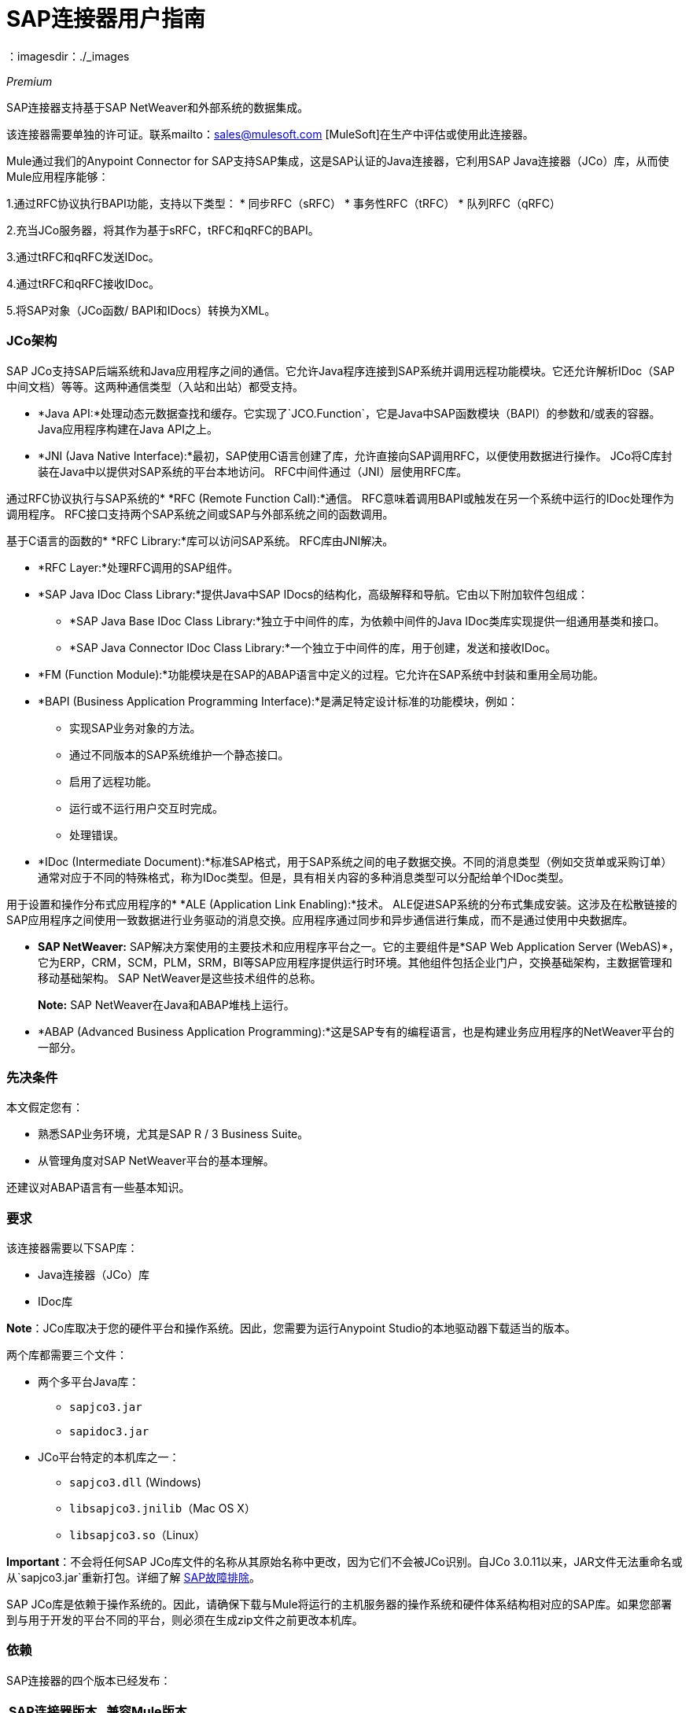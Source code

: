 =  SAP连接器用户指南
:keywords: anypoint studio, connector, endpoint, sap
：imagesdir：./_images

_Premium_

SAP连接器支持基于SAP NetWeaver和外部系统的数据集成。

该连接器需要单独的许可证。联系mailto：sales@mulesoft.com [MuleSoft]在生产中评估或使用此连接器。

Mule通过我们的Anypoint Connector for SAP支持SAP集成，这是SAP认证的Java连接器，它利用SAP Java连接器（JCo）库，从而使Mule应用程序能够：

1.通过RFC协议执行BAPI功能，支持以下类型：
    * 同步RFC（sRFC）
    * 事务性RFC（tRFC）
    * 队列RFC（qRFC）

2.充当JCo服务器，将其作为基于sRFC，tRFC和qRFC的BAPI。

3.通过tRFC和qRFC发送IDoc。

4.通过tRFC和qRFC接收IDoc。

5.将SAP对象（JCo函数/ BAPI和IDocs）转换为XML。

===  JCo架构

SAP JCo支持SAP后端系统和Java应用程序之间的通信。它允许Java程序连接到SAP系统并调用远程功能模块。它还允许解析IDoc（SAP中间文档）等等。这两种通信类型（入站和出站）都受支持。

*	 *Java API:*处理动态元数据查找和缓存。它实现了`JCO.Function`，它是Java中SAP函数模块（BAPI）的参数和/或表的容器。 Java应用程序构建在Java API之上。

*	 *JNI (Java Native Interface):*最初，SAP使用C语言创建了库，允许直接向SAP调用RFC，以便使用数据进行操作。 JCo将C库封装在Java中以提供对SAP系统的平台本地访问。 RFC中间件通过（JNI）层使用RFC库。

通过RFC协议执行与SAP系统的*    *RFC (Remote Function Call):*通信。 RFC意味着调用BAPI或触发在另一个系统中运行的IDoc处理作为调用程序。 RFC接口支持两个SAP系统之间或SAP与外部系统之间的函数调用。

基于C语言的函数的*	 *RFC Library:*库可以访问SAP系统。 RFC库由JNI解决。

*  *RFC Layer:*处理RFC调用的SAP组件。

*	 *SAP Java IDoc Class Library:*提供Java中SAP IDocs的结构化，高级解释和导航。它由以下附加软件包组成：
    -  *SAP Java Base IDoc Class Library:*独立于中间件的库，为依赖中间件的Java IDoc类库实现提供一组通用基类和接口。
    -  *SAP Java Connector IDoc Class Library:*一个独立于中间件的库，用于创建，发送和接收IDoc。

*	 *FM (Function Module):*功能模块是在SAP的ABAP语言中定义的过程。它允许在SAP系统中封装和重用全局功能。

*	 *BAPI (Business Application Programming Interface):*是满足特定设计标准的功能模块，例如：
    - 实现SAP业务对象的方法。
    - 通过不同版本的SAP系统维护一个静态接口。
    - 启用了远程功能。
    - 运行或不运行用户交互时完成。
    - 处理错误。

*	 *IDoc (Intermediate Document):*标准SAP格式，用于SAP系统之间的电子数据交换。不同的消息类型（例如交货单或采购订单）通常对应于不同的特殊格式，称为IDoc类型。但是，具有相关内容的多种消息类型可以分配给单个IDoc类型。

用于设置和操作分布式应用程序的*	 *ALE (Application Link Enabling):*技术。 ALE促进SAP系统的分布式集成安装。这涉及在松散链接的SAP应用程序之间使用一致数据进行业务驱动的消息交换。应用程序通过同步和异步通信进行集成，而不是通过使用中央数据库。

*  *SAP NetWeaver:* SAP解决方案使用的主要技术和应用程序平台之一。它的主要组件是*SAP Web Application Server (WebAS)*，它为ERP，CRM，SCM，PLM，SRM，BI等SAP应用程序提供运行时环境。其他组件包括企业门户，交换基础架构，主数据管理和移动基础架构。 SAP NetWeaver是这些技术组件的总称。
+
*Note:* SAP NetWeaver在Java和ABAP堆栈上运行。

*  *ABAP (Advanced Business Application Programming):*这是SAP专有的编程语言，也是构建业务应用程序的NetWeaver平台的一部分。

[[prerequisites]]
=== 先决条件

本文假定您有：

* 熟悉SAP业务环境，尤其是SAP R / 3 Business Suite。
* 从管理角度对SAP NetWeaver平台的基本理解。

还建议对ABAP语言有一些基本知识。

[[requirements]]
=== 要求

该连接器需要以下SAP库：

*  Java连接器（JCo）库
*  IDoc库

*Note*：JCo库取决于您的硬件平台和操作系统。因此，您需要为运行Anypoint Studio的本地驱动器下载适当的版本。

两个库都需要三个文件：

* 两个多平台Java库：

    - `sapjco3.jar`
    -  `sapidoc3.jar`

*  JCo平台特定的本机库之一：

    - `sapjco3.dll` (Windows)
    -  `libsapjco3.jnilib`（Mac OS X）
    -  `libsapjco3.so`（Linux）


*Important*：不会将任何SAP JCo库文件的名称从其原始名称中更改，因为它们不会被JCo识别。自JCo 3.0.11以来，JAR文件无法重命名或从`sapjco3.jar`重新打包。详细了解 link:/mule-user-guide/v/3.7/sap-connector-troubleshooting[SAP故障排除]。

SAP JCo库是依赖于操作系统的。因此，请确保下载与Mule将运行的主机服务器的操作系统和硬件体系结构相对应的SAP库。如果您部署到与用于开发的平台不同的平台，则必须在生成zip文件之前更改本机库。

[[dependencies]]
=== 依赖

SAP连接器的四个版本已经发布：

[%header%autowidth.spread]
|===
| SAP连接器版本|兼容Mule版本
| `1.x` | `3.0 / 3.1 / 3.2`
| `2.0.x` | `3.3 / 3.4`
| `2.1.x` | `3.3 / 3.4`
| `2.2.x` | `3.5 / 3.6 / 3.7`
|===

*Note*：通过设置事务范围，包含多个出站端点的有状态事务只能从Mule 3.3开始工作。详细了解 link:/mule-user-guide/v/3.7/sap-connector-advanced-features#transactions[SAP交易]。

每个SAP客户/合作伙伴都可以访问SAP服务市场（SMP）。在这里，您可以下载这些文件以及NetWeaver RFC Library和其他连接器。

[[compatibility-matrix]]
=== 兼容性矩阵

SAP连接器与任何基于SAP NetWeaver的系统兼容，并支持3.11及更高版本的SAP R / 3系统。

[%header%autowidth.spread]
|===
| SAP连接器版本 | JCo库版本 | IDoc库版本
| `1.x` 2 + | `3.0.7 and 3.0.9`
| `2.0.x and 2.1.x` 2 + | `3.0.7 and 3.0.9`
| `2.1.2` 2 + | `3.0.7 / 3.0.9 / 3.0.10`
| `2.2.2` 2 + | `3.0.7 / 3.0.9 / 3.0.10`
| `2.2.3` 2 + | `3.0.7 / 3.0.9 / 3.0.10`
| `2.2.5`  | `3.0.11 / 3.0.13`  | `Up to 3.0.11`
| `2.2.6`  | `3.0.11 / 3.0.13`  | `Up to 3.0.12`
| `2.2.7`  | `3.0.11 / 3.0.13`  | `Up to 3.0.12`
|===

*Note*：除了与IDoc 3.0.12不兼容的SAP 2.2.5之外，上面矩阵中显示的其余JCo和IDoc库已经使用连接器进行了测试。请注意，可能还有其他SAP兼容版本，这些版本未在上面列出。

[[install-and-config]]
== 安装此连接器

. 在Anypoint Studio中，点击Studio任务栏中的Exchange图标。
. 点击Anypoint Exchange中的登录。
. 搜索连接器，然后单击安装。
. 按照提示安装连接器。

Studio有更新时，会在右下角显示一条消息，您可以单击该消息来安装更新。

SAP连接器需要JCo库才能运行。本节介绍如何设置Mule，以便您可以在Mule应用程序中使用SAP连接器。

此过程假定您的主机上已安装Mule实例。如果没有，请按照 link:/mule-user-guide/v/3.5/downloading-and-starting-mule-esb[下载并启动骡子]的说明进行操作。

*Note*：在本文档中，我们使用`$MULE_HOME`来指代安装Mule的目录。

. 从 link:https://service.sap.com/connectors[SAP Service Marketplace（SMP）]下载SAP JCo和IDoc库。为此，您需要一个`SAP User ID`（也称为`S-User ID`）。
一旦拥有这些库，请转到SMP的SAP Java Connector部分。文件位于SMP的工具和服务部分。
+
*Note*：有关更多详细信息，请阅读SAP注释： link:https://service.sap.com/sap/support/notes/1077727[SAP JCo 3.0版本和支持策略]。

. 确保SAP JAR对您的Mule应用程序和/或Mule实例可用。 JCo依靠本地库，这需要额外的安装步骤。

*Note*：如果您打算将SAP用作入站端点（即Mule将被称为BAPI或将接收IDoc），则必须在OS级别的服务文件中执行其他配置。要求的详细说明可以在 link:/mule-user-guide/v/3.7/sap-connector-advanced-features#server-services-configuration[SAP JCo服务器服务配置]找到。


==== 将SAP连接器添加到类路径

在系统`classpath`中指定SAP连接器的位置使您能够在本地运行/调试项目，并在使用这些类的项目中创建自定义Java代码。

当您第一次尝试将任何SAP组件添加到您的Mule配置文件时，会自动添加与项目ESB运行时版本匹配的SAP依赖项。如果项目中配置的ESB运行时存在多个SAP传输依赖项，则会提示您选择要使用的项。

[.center.text-center]
image:sap-multiple-versions.png[width =“scaledwidth =”60％“，SAP连接器版本]

要手动将SAP连接器添加到类路径，请完成以下步骤：

. 右键单击Package Explorer面板中项目的顶部。
. 选择*Build Path > Add Libraries ...*
. 选择图书馆类型*Anypoint Connectors Dependencies*，然后点击*Next*。
. 在*Extensions Classpath*列表中，检查SAP扩展。

[.center.text-center]
image:sap-add-library.png[SAP-添加库]

[[config]]
=== 配置

要在您的Mule应用程序中使用SAP连接器，您必须首先配置全局SAP元素。详细了解 link:/mule-user-guide/v/3.7/global-elements[全球元素]。

[[config-global]]
==== 设置全局配置

SAP连接器对象包含允许您连接到SAP服务器的配置属性。当SAP连接器被定义为*Global Element*时，所有SAP端点都使用其连接参数;否则每个SAP端点都使用自己的连接参数连接到SAP服务器。

要创建SAP连接器，请完成以下步骤：

. 点击*Message Flow*画布下方的*Global Elements*标签。
. 点击*Create*，然后点击*Connector Configuration*左侧的箭头图标。
. 从可用连接器的下拉列表中选择*SAP*，然后点击*OK*。
. 在*Global Elements Properties*窗格中，输入用于定义SAP系统管理员应提供的SAP连接所需的参数。

*SAP Global Element Configuration*允许您定义连接属性以及轻松地将所需的SAP依赖项添加到您的项目中。

为了便于使用，SAP连接器仅将最常见的属性显示为连接器参数。要配置未在“属性”面板中列出的属性，请参阅<<Extended Properties>>部分。

[.center.text-center]
image:sap-global-element.png[SAP全球元素]

您必须定义的最小必需属性是：

[%header%autowidth.spread]
|===
| {字段{1}}说明
| *Name* | 项目中SAP端点使用的连接器的名称。
| *DataSense* | 通过选中复选框来启用（或禁用）DataSense功能。
| *AS Host* |  SAP系统的URL或IP地址。
| *User*  | 授权的SAP用户的用户名。
| *Password* | 授权SAP用户的密码凭证。
| *SAP System Number* | 用于连接SAP系统的系统编号。
| *SAP Client* | 用于连接SAP系统的SAP客户端ID（通常是一个数字）。
| *Login Language* | 用于SAP连接的语言。例如，`EN`为英文。
|===

有关这些属性的深入解释可以在<<Configurable Properties>>部分找到。

[TIP]
作为最佳实践，使用属性占位符语法以更简单且可重用的方式加载凭证。详细了解 link:/mule-user-guide/v/3.7/configuring-properties[配置属性]的属性占位符。

最后，点击*Test Connection*按钮验证与SAP实例的连接是"alive"。如果是，您应该收到_Connection Successful_消息。

[.center.text-center]
image:sap-test-connection.png[SAP测试连接]

[.center.text-center]
image:sap-test-connection-success.png[SAP测试连接成功]

[[config-libs]]
==== 添加SAP库

如<<Requirements>>部分所述，SAP连接器需要依赖于平台的SAP JCo Native库以及多平台JCo和IDoc库。

对每个所需的库执行以下步骤：

. 点击*Add File*按钮。
.  *Navigate*添加到文件的位置并选择它。
. 确保加载的库旁边出现*green tick*。

[.center.text-center]
image:sap-libs-ok.png[SAP必需的依赖关系]

SAP库将自动添加到项目的`classpath`。

*IMPORTANT:*如果要添加JCo库并使用SAP JCo 3.0.11之后的SAP JCo版本手动配置类路径，则`sapjco3.jar`和相应的本机库必须位于Datasense的不同目录中工作。

[[config-extended-props]]
==== 扩展属性

要为SAP全局连接器定义扩展属性，请完成以下步骤：

. 转到*Global Elements Properties*面板上的*Advanced*标签。
. 找到窗口底部的*Extended Properties*部分。
. 点击*Extended Properties*下拉菜单旁边的加号图标来定义其他配置属性。

[.center.text-center]
image:sap-global-element-advanced.png[“SAP扩展属性”，“scaledwidth =”65％“]

您可以通过定义表示*Map*（`java.util.Map`）实例的*Spring bean*全局元素来提供其他配置属性。这可用于配置SCN（安全连接）或高级池功能以及其他属性。

*Important*：为此，您必须在您的配置中设置由SAP定义的属性名称。检查 link:/mule-user-guide/v/3.7/sap-connector-advanced-features#jco-extended-properties[SAP JCo扩展属性]以获取完整的属性列表。

[[upgrading]]
=== 从旧版本升级

SAP连接器可以通过Mule Studio中的集成更新功能进行更新。

[[using-the-connector]]
== 使用连接器

[[syntax]]
=== 语法

*Connector syntax*

[source, xml, linenums]
----
<sap:connector name="SapConnector" jcoClient="${sap.jcoClient}" jcoUser="${sap.jcoUser}"
    jcoPasswd="${sap.jcoPasswd}" jcoLang="${sap.jcoLang}" jcoAsHost="${sap.jcoAsHost}"
    jcoSysnr="${sap.jcoSysnr}" jcoTrace="${sap.jcoTrace}"
    jcoPoolCapacity="${sap.jcoPoolCapacity}" jcoPeakLimit="${sap.jcoPeakLimit}"/>
----

*Endpoint syntax*

[source, xml, linenums]
----
<!-- inbound -->
<sap:inbound-endpoint name="idocServer" type="idoc" rfcType="trfc"
     jcoConnectionCount="5" jcoGwHost="${sap.jcoGwHost}" jcoProgramId="${sap.jcoProgramId}"
     jcoGwService="${sap.jcoGwService}" exchange-pattern="one-way"/>
----

[source, xml, linenums]
----
<!-- outbound -->
<sap:outbound-endpoint name="idocSender" type="idoc" connector-ref="SapConnector"
     exchange-pattern="request-response"/>
----

[[configurable-properties]]
=== 可配置属性

`<sap:connector/>`元素允许在同一应用程序中配置可在`<sap:inbound-endpoint/>`和`<sap:outbound-endpoint/>`之间共享的JCo连接参数。

[[connector-properties]]
==== 连接器属性

[%header,cols="25,20,50,^15"]
|===
|字段 |  XML属性 |描述 |默认值
| *Display Name*  | `name`  | Mule配置内部使用的连接器的参考名称。 |
| *User*  | `jcoUser`  |基于密码的身份验证的用户名。 |
| *Password*  | `jcoPasswd`  |用于基于密码的身份验证的密码。 |
| *SAP Client*  | `jcoClient`  | SAP客户端，与用户/密码凭证同等重要。这通常是一个数字。例如，100。 |
| *Login Language*  | `jcoLang`  |用于登录对话框的语言。如果未定义，则使用默认的用户语言。 | `en`
| *AS Host*  | `jcoAsHost`  | SAP应用程序服务器主机（可指定IP地址或服务器名称）。 |
| *SAP System Number*  | `jcoSysnr`  | SAP系统编号。 |
| *JCo Trace*  | `jcoTrace`  |启用/禁用RFC跟踪。 | `false`
| *JCo Trace to Mule Log*  | `jcoTraceToLog`  |如果`jcoTraceToLog`是`true`，则JCo跟踪将被重定向到Mule日志文件。如果设置了此属性，它将覆盖Java启动环境属性`-Djco.trace_path=<PATH>`。由于JCo库的限制，此属性必须在类加载器级别进行配置，因此，如果进行了配置，它将应用于类加载器级别的所有SAP连接。应该为此参数启用`jcoTrace`。 | `false`
| *Pool Capacity*  | `jcoPoolCapacity`  |目的地保持打开的最大空闲连接数。值为0时不会发生连接池。 | `5`
| *Peak Limit*  | `jcoPeakLimit`  |可同时为目标创建的活动连接的最大数目 | `10`
| *Extended Properties*  | `jcoClientExtendedProperties-ref`  |对包含其他JCo连接参数的`java.util.Map`的引用。有关其他信息和完整的参数列表，请参阅 link:/mule-user-guide/v/3.7/sap-jco-extended-properties[这里]。 |
| *Disable Function Template Cache*  | `disableFunctionTemplateCache`  |表示函数模板是否应该被缓存的布尔值。禁用缓存仅适用于特殊情况（例如在开发期间），因为禁用会影响性能。每个函数（BAPI）调用都需要两次到SAP服务器。 | `false`
|===

[[inbound-endpoint-properties]]
==== 入站端点属性

[%header,cols="25,20,50,15"]
|===
|字段 | XML属性 |描述 |默认值
| *Display Name*  | `name`  | Mule配置内部使用的端点的引用名称。 |
| *Exchange Pattern*  | `exchange-pattern`  |可用选项为请求 - 响应和单向。 |
| *Address*  | `address`  |提供端点属性的标准方式。 | 有关更多信息，请参阅 link:/mule-user-guide/v/3.7/sap-connector-advanced-features#endpoint-address[端点地址]。
| *Type*  | `type`  |此端点将处理的SAP对象的类型（即*function*或*idoc*）。从2.1.0开始*function-metadata*和*idoc-metadata*可用于检索给定BAPI或IDoc的XML结构。 | `function`
| *RFC Type*  | `rfcType`  |端点用于接收函数或IDoc的RFC类型。可用选项包括*srfc*（*sync* *no TID handler*），*trfc*和*qrfc*（均为*async*}，{ {8}}）。 | `srfc`
| *Queue Name*  | `queueName`  |如果RFC类型为`qrfc`，则这是队列的名称。 |
| *Function Name*  | `functionName`  |如果类型为`function`，那么这是执行的BAPI函数的名称。当选择元数据类型时，此属性保存应检索元数据的BAPI或IDoc的名称。 |
| *XML Version*  | `xmlVersion`  |当`type`是两种元数据类型之一时，则表示要生成的XML版本功能有两种可能的XML版本） | `2`
是否端点应将有效负载设置为SAP对象（函数或IDoc）的XML表示（字符串）或SapObject包装器本身。将此标志设置为“真”可以消除对*SAP Object to XML*变换器的需求。 | `false`
| *Gateway Host*  | `jcoGwHost`  |服务器应注册的网关主机。|
| *Gateway Service*  | `jcoGwService`  |网关服务，即执行注册的端口。|
| *Program ID*  | `jcoProgramId`  |与其执行注册的程序ID。|
| *Connection Count*  | `jcoConnectionCount`  |应在网关注册的连接数。 | `2`
| *Pool Capacity*  | `jcoPoolCapacity`  |目的地保持打开的最大空闲连接数。值为0时不会发生连接池。 | `5`
| *Peak Limit*  | `jcoPeakLimit`  |可同时为目标创建的活动连接的最大数目 | `10`
link:/mule-user-guide/v/3.7/sap-connector-advanced-features#tid-handler[TID处理程序]的| *TID Store* a |  `<sap:default-in-memory-tid-store />`，`<sap:mule-object-store-tid-store-ref/>`  | 配置。 |
| *Extended Server Properties*  | `jcoServerExtendedProperties-ref`  |对`java.util.Map`的引用，其中包含其他JCo连接参数。如有必要，请咨询 link:/mule-user-guide/v/3.7/sap-connector-advanced-features#jco-server-properties[完整的服务器参数列表]。 |
|===

[[outbound-endpoint-properties]]
==== 出站端点属性

[%header,cols="25,20,50,15"]
|===
|字段 | XML属性 |描述 |默认值
| *Display Name*  | `name`  | Mule配置内部使用的端点的引用名称。 |
| *Exchange Pattern*  | `exchange-pattern`  |可用选项为*request-response*和*one-way*。 |
| *Address*  | `address`  |提供端点属性的标准方式。 |有关更多信息，请查看 link:/mule-user-guide/v/3.7/sap-connector-advanced-features#endpoint-address[端点地址]。
| *Type*  | `type`  |此端点将处理的SAP对象的类型（即*function*或*idoc*）。从2.1.0开始*function-metadata*和*idoc-metadata*可用于检索给定BAPI或IDoc的XML结构。 | `function`
| *RFC Type*  | `rfcType`  |端点用于接收函数或IDoc的RFC类型。可用选项包括*srfc*（*sync* *no TID handler*），*trfc*和*qrfc*（均为*async*}，{ {8}}）。 | `srfc`
| *Queue Name*  | `queueName`  |如果RFC类型为`qrfc`，则这是队列的名称。 |
| *Function Name*  | `functionName`  |如果类型为`function`，则这是执行的BAPI函数的名称。选择元数据类型时，此属性保存应检索元数据的BAPI或IDoc的名称。 |
| *XML Version*  | `xmlVersion`  |当`type`是两种元数据类型之一时，则表示要生成的XML版本功能有两种可能的XML版本） | `2`
是否端点应将有效负载设置为SAP对象（函数或IDoc）的XML表示（字符串）或SapObject包装器本身。将此标志设置为“真”可以消除对*SAP Object to XML*变换器的需求。 | `false`
| *Evaluate Function Response*  | `evaluateFunctionResponse`  |当类型为`function`时，`true`标志（选中框）表示SAP传输应评估函数响应并在SAP中发生错误时抛出异常。当此标志被设置为`false`（框未选中）时，SAP传输不会在发生错误时引发异常，并且用户负责解析函数响应。 | `false`
| *Is BAPI Transaction*  | `bapiTransaction`  |选中时，在事务结束时调用*BAPI_TRANSACTION_COMMIT*或*BAPI_TRANSACTION_ROLLBACK*，具体取决于关于该交易的结果。 | `false`
| *Definition File*  | `definitionFile`  |要执行的函数或要发送的IDoc的模板定义文件的路径。{{5} }
| *IDoc Version*  | `idocVersion`  |当类型为`idoc`时，在发送IDoc时使用此版本。 IDoc版本的值与`com.sap.conn.idoc.IDocFactory`中的*IDOC_VERSION_xxxx*常量相对应。|
| *Extended Client Properties*  | `jcoClientExtendedProperties-ref`  |对`java.util.Map`的引用，其中包含其他JCo连接参数。如有必要，请咨询 link:/mule-user-guide/v/3.7/sap-connector-advanced-features#jco-client-properties[完整的客户端参数列表]。 |
|===

[[idoc-versions]]
====  IDoc版本

[%header%autowidth.spread]
|===
|值 |说明
| `0`  | `IDOC_VERSION_DEFAULT`
| `2`  | `IDOC_VERSION_2`
| `3`  | `IDOC_VERSION_3`
| `8`  | `IDOC_VERSION_QUEUED`
|===

[[sap-transformers]]
===  SAP变形金刚

SAP端点接收和传输SAP对象，这些对象必须在您的Mule流中转换为XML或从XML转换而来。 MuleSoft捆绑了专为处理这种转换而设计的三款SAP转换器：

*  SAP Object to XML
*  XML到SAP函数（BAPI）
*  XML到SAP IDoc

这些可在Studio Palette的*Transformers*组中找到。在调色板上方的过滤器输入文本框中键入"sap"应显示SAP连接器和SAP变形金刚：

[.center.text-center]
image:sap-transformers.png[SAP变形金刚]

单击并拖动SAP入站端点之后的*SAP Object to XML*变换器（如果端点是函数并且期望响应，则为SAP出站端点）。

*Note*：通过在SAP端点上启用DataSense的选项提供了一个新属性`outputXml`。默认值`false`确保端点生成的输出是XML而不是Java对象。但是，如果将此值设置为`true`以输出Java对象，请避免后续使用*SAP Object to XML*转换器。

在您的Mule应用程序流程中，单击并拖动您的SAP出站端点上的*XML to SAP Function (BAPI)*或*XML to SAP IDoc*变换器。

*Note*：从SAP连接器2.2.2版（使用Mule ESB 3.5.0发布）开始，不再需要使用显式变换器。出站端点的输入既可以是由*XML to SAP Function (BAPI)*或*XML to SAP IDoc*创建的SAP对象，也可以是表示XML文档的任何类型（String，byte []或InputStream）。为避免使用*SAP Object to XML*，现在可以在端点级别使用设置为`true`的`outputXML`属性（适用于入站和出站SAP端点）。


[[xml-definitions]]
===  XML定义

所有SAP对象（BAPI和IDoc）都可以表示为XML文档以便于使用。 IDoc本质上已经是XML文档，可以使用SAP事务**WE60**获取模式。

SAP连接器将<<SAP Transformers>>将在端点和SAP之间交换的XML文档转换为相应的SAP对象，以供端点处理。

*Note*：有了DataSense支持，生成XML定义的推荐方法是使用 link:/mule-user-guide/v/3.7/dataweave[DataWeave]。但是，如果您正在使用Mule 3.3应用程序，请参阅 link:/anypoint-studio/v/5/datamapper-user-guide-and-reference[的DataMapper]。

对于BAPI，SAP Connector提供了两种不同的专有格式：版本1和版本2，后者是DataWeave和DataMapper的最佳选择。

*Note*：可以从SAP Connector 2.1.0开始提供XML版本2。

[[jco-function]]
====  JCo函数

一个JCo函数（BAPI）可以用下面的XML文档结构来表示：

*  *Import*：包含执行BAPI / Function时的输入值（参数）。
*  *Export*：包含执行BAPI /函数后的输出值。
*  *Changing*：包含执行BAPI /函数时可以发送和/或接收的更改值。
*  *Tables*：包含其值可用于输入和输出的表格。
*  *Exceptions*：检索BAPI元数据时，包含BAPI可能抛出的所有异常。将响应发回给入站端点的SAP时，如果应返回ABAP异常，则应将其发送到此端口的*exception*元素子节点中。

====  BAPI XML结构

[source, xml, linenums]
----
<?xml version="1.0" encoding="UTF-8"?>
<jco name="BAPI_NAME" version="1.0">
    <import>
        <!-- Fields / Structures / Tables -->
    </import>
    <export>
        <!-- Fields / Structures / Tables -->
    </export>
    <changing>
        <!-- Fields / Structures / Tables -->
    </changing>
    <tables>
        <!-- Tables -->
    </tables>
    <exceptions>
        <exception/>
    </exceptions>
</jco>
----

每个主要记录（导入，导出和更改）支持字段，结构和/或表格：

*  *Structure*：包含字段，表格和/或内部结构
*  *Table*：包含行列表
*  *Table Row*：包含字段，结构和/或内部表格
*  *Field*：包含实际值的元素

字段是保存值的唯一属性，从版本1.4.1和版本2.1.0开始，允许使用一个特殊的属性名称trim，它保存一个布尔值，指示是否应该修剪字段的值（删除前导和尾随空格字符）或不。默认行为是修剪值（`trim="true"`）。

[source, xml, linenums]
----
<jco name="BAPI_NAME" version="1.0">
    <import>
        <field name="ATTR-1">   VAL-1 </value> <!-- Trims ==> "VAL-1" -->
        <field name="ATTR-2" trim="false">  VAL-2  </value> <!-- No trim ==> "  VAL-2  " -->
        <field name="ATTR-3" trim="true"> VAL-3</value> <!-- Trims  ==> "VAL-3" -->
    </import>
    ...
</jco>
----

*Note*：trim属性在所有XML版本中都有效。上面的例子使用XML版本1。

所有XML版本中的异常都以相同的方式表示。元数据检索方法的结果显示了一个功能模块（BAPI）可以抛出的异常列表。

[source, xml, linenums]
----
<jco>
    ...
    <exceptions>
        <exception key="EXCEPTION_1" messageClass="" messageNumber="" messageType="">Message 1</exception>
        <exception key="EXCEPTION_2" messageClass="" messageNumber="" messageType="">Message 2</exception>
        <exception key="EXCEPTION_3" messageClass="" messageNumber="" messageType="">Message 3</exception>
        <exception key="EXCEPTION_4" messageClass="" messageNumber="" messageType="">Message 4</exception>
    </exceptions>
</jco>
----

当入站端点需要将ABAP异常返回给SAP时，还会使用异常元素。在这种情况下，只有一个例外应该存在。如果返回多个异常，则会抛出第一个异常，其余的将被忽略。

有两个用于ABAP异常的构造函数，并且XML根据要调用的对象而不同：

*  `new AbapException(String key, String message)`
+
[source, xml, linenums]
----
<jco>
    ...
    <exceptions>
        <exception key="EXCEPTION_1">Message 1</exception>
    </exceptions>
</jco>
----

*  `new AbapException(String key, String messageClass, char messageType, String messageNumber, String[] messageParameters)`
+
[source, xml, linenums]
----
<jco>
    ...
    <exceptions>
        <exception key="EXCEPTION_2" messageClass="THE_MESSAGE_CLASS" messageNumber="1000" messageType="E">
            <param>Param 1</param>
            <param>Param 2</param>
            <!-- Max 4 params -->
        </exception>
    </exceptions>
</jco>
----

=== 检索功能模块的XML模板

您可以使用类型为`function-metadata`的SAP出站端点来检索给定功能模块（BAPI）的XML模板：
[source, xml, linenums]
----
<mule ...>
   <flow name="retrieveMetadata">
        <!-- inbound endpoint -->
        <sap:outbound-endpoint type="function-metadata" functionName="#[payload.bapiName]" xmlVersion="1"/>
        <sap:object-to-xml/>
   </flow>
</mule>
----
用`functionName`保存一个Mule Expression（MEL），它将返回功能模块的名称。


[[xml-version-1]]
====  XML版本1

这是版本2.1.0之前的BAPI XML表示SAP连接器的默认版本。

每个元素（字段，结构，表）由一个XML标记表示，该标记包含一个名称和一个值。

====  BAPI请求（v1）

[source, xml, linenums]
----
<?xml version="1.0" encoding="UTF-8"?>
<jco name="BAPI_PO_CREATE1" version="1.0">
  <import>
    <structure name="POHEADER">
      <field name="COMP_CODE">2100</field>
      <field name="DOC_TYPE">NB</field>
      <field name="VENDOR">0000002101</field>
      <field name="PURCH_ORG">2100</field>
      <field name="PUR_GROUP">002</field>
    </structure>
    <structure name="POHEADERX">
      <field name="DOC_TYPE">X</field>
      <field name="VENDOR">X</field>
      <field name="PURCH_ORG">X</field>
      <field name="PUR_GROUP">X</field>
      <field name="COMP_CODE">X</field>
    </structure>
  </import>
  <tables>
    <table name="POITEM">
      <row id="0">
        <field name="NET_PRICE">20</field>
        <field name="PLANT">2100</field>
        <field name="MATERIAL">SBSTO01</field>
        <field name="PO_ITEM">00010</field>
        <field name="QUANTITY">10.000</field>
      </row>
    </table>
    <table name="POITEMX">
      <row id="0">
        <field name="PO_ITEMX">X</field>
        <field name="MATERIAL">X</field>
        <field name="QUANTITY">X</field>
        <field name="PLANT">X</field>
        <field name="PO_ITEM">00010</field>
        <field name="NET_PRICE">X</field>
      </row>
    </table>
    <table name="POSCHEDULE">
      <row id="0">
        <field name="QUANTITY">10.000</field>
        <field name="DELIVERY_DATE">27.06.2011</field>
        <field name="SCHED_LINE">0001</field>
        <field name="PO_ITEM">00010</field>
      </row>
    </table>
    <table name="POSCHEDULEX">
      <row id="0">
        <field name="PO_ITEM">00010</field>
        <field name="QUANTITY">X</field>
        <field name="DELIVERY_DATE">X</field>
        <field name="SCHED_LINEX">X</field>
        <field name="PO_ITEMX">X</field>
        <field name="SCHED_LINE">0001</field>
      </row>
    </table>
  </tables>
</jco>
----

====  BAPI响应（v1）

[source, xml, linenums]
----
<?xml version="1.0" encoding="UTF-8" standalone="no"?>
<jco name="Z_MULE_EXAMPLE">
  <import>
    ...
  </import>
  <export>
    <structure name="RETURN">
      <field name="ID"></field>
      <field name="NUMBER"></field>
      <field name="MESSAGE"></field>
      <field name="LOG_NO"></field>
      <field name="LOG_MSG_NO"></field>
      <field name="MESSAGE_V1"></field>
      <field name="MESSAGE_V2"></field>
      <field name="MESSAGE_V3"></field>
      <field name="MESSAGE_V4"></field>
      <field name="PARAMETER"></field>
      <field name="ROW"></field>
      <field name="FIELD"></field>
      <field name="SYSTEM"></field>
    </structure>
  </export>
</jco>
----

*Return Types*

[cols="^10,20",width=80%]
|===
|  *A* | 中止
|  *S* | 成功
|  *E* | 错误
|  *W* | 警告
|  *I* | 信息
|===

[WARNING]
====
如果`evaluateFunctionResponse`设置为`true`，那么当SAP返回类型为`A`，`E`或存在异常时，SAP出站端点将引发异常。
====

[[xml-version-2]]
====  XML版本2

添加了此XML版本，为 link:/anypoint-studio/v/5/datamapper-user-guide-and-reference[Anypoint DataMapper]工具提供了更好的选择。它具有与XML版本1相同的通用结构，但XML元素的名称是字段，结构或表的实际名称，并且类型是作为属性提供的。

[NOTE]
这是自SAP连接器版本2.1.0以来的默认版本。

====  BAPI请求（v2）

[source, xml, linenums]
----
<?xml version="1.0" encoding="UTF-8"?>
<BAPI_PO_CREATE1 version="1.0">
  <import>
    <POHEADER type="structure">
      <COMP_CODE type="field">2100</COMP_CODE>
      <DOC_TYPE type="field">NB</DOC_TYPE>
      <VENDOR type="field">0000002101</VENDOR>
      <PURCH_ORG type="field">2100</PURCH_ORG>
      <PUR_GROUP type="field">002</PUR_GROUP>
    </POHEADER>
    <POHEADERX type="structure">
      <DOC_TYPE type="field">X</DOC_TYPE>
      <VENDOR type="field">X</VENDOR>
      <PURCH_ORG type="field">X</PURCH>
      <PUR_GROUP type="field">X</PUR_GROUP>
      <COMP_CODE type="field">X</COMP_CODE>
    </POHEADERX>
  </import>
  <tables>
    <POITEM type="table">
      <row id="0">
        <NET_PRICE type="field">20</NET_PRICE>
        <PLANT type="field">2100</PLANT>
        <MATERIAL type="field">SBSTO01</MATERIAL>
        <PO_ITEM type="field">00010</PO_ITEM>
        <QUANTITY type="field">10.000</QUANTITY>
      </row>
    </POITEM>
    <POITEMX type="table">
      <row id="0">
        <PO_ITEMX type="field">X</PO_ITEMX>
        <MATERIAL type="field">X</MATERIAL>
        <QUANTITY type="field">X</QUANTITY>
        <PLANT type="field">X</PLANT>
        <PO_ITEM type="field">00010</PO_ITEM>
        <NET_PRICE type="field">X</NET_PRICE>
      </row>
    </POITEMX>
    <POSCHEDULE type="table">
      <row id="0">
        <QUANTITY type="field">10.000</QUANTITY>
        <DELIVERY_DATE type="field">27.06.2011</DELIVERY_DATE>
        <SCHED_LINE type="field">0001</SCHED_LINE>
        <PO_ITEM type="field">00010</PO_ITEM>
      </row>
    </POSCHEDULE>
    <POSCHEDULEX type="table">
      <row id="0">
        <PO_ITEM type="field">00010</PO_ITEM>
        <QUANTITY type="field">X</QUANTITY>
        <DELIVERY_DATE type="field">X</DELIVERY_DATE>
        <SCHED_LINEX type="field">X</SCHED_LINEX>
        <PO_ITEMX type="field">X</PO_ITEMX>
        <SCHED_LINE type="field">0001</SCHED_LINE>
      </row>
    </POSCHEDULEX>
  </tables>
</Z_BAPI_MULE_EXAMPLE>
----

====  BAPI响应（v2）

[source, xml, linenums]
----
<?xml version="1.0" encoding="UTF-8" standalone="no"?>
<Z_BAPI_MULE_EXAMPLE version="1.0">
  <import>
    ...
  </import>
  <export>
    <RETURN type="structure">
      <ID type="field"></ID>
      <NUMBER type="field"></NUMBER>
      <MESSAGE type="field"></MESSAGE>
      <LOG_NO type="field"></LOG_NO>
      <LOG_MSG_NO type="field"></LOG_MSG_NO>
      <MESSAGE_V1 type="field"></MESSAGE_V1>
      <MESSAGE_V2 type="field"></MESSAGE_V2>
      <MESSAGE_V3 type="field"></MESSAGE_V3>
      <MESSAGE_V4 type="field"></MESSAGE_V4>
      <PARAMETER type="field"></PARAMETER>
      <ROW type="field"></ROW>
      <FIELD type="field"></FIELD>
      <SYSTEM type="field"></SYSTEM>
    </RETURN>
  </export>
</Z_BAPI_MULE_EXAMPLE>
----

[[idoc-document]]
====  IDoc文档/文档列表

IDoc是由SAP定义的XML文档。您可以使用SAP用户界面从SAP服务器下载他们的定义。

[source, xml, linenums]
----
<?xml version="1.0"?>
<ORDERS05>
    <IDOC BEGIN="1">
        <EDI_DC40 SEGMENT="1">
            <TABNAM>EDI_DC40</TABNAM>
            <MANDT>100</MANDT>
            <DOCNUM>0000000000237015</DOCNUM>
            <DOCREL>700</DOCREL>
            <STATUS>30</STATUS>
            <DIRECT>1</DIRECT>
            <OUTMOD>2</OUTMOD>
            <IDOCTYP>ORDERS05</IDOCTYP>
            <MESTYP>ORDERS</MESTYP>
            <STDMES>ORDERS</STDMES>
            <SNDPOR>SAPB60</SNDPOR>
            <SNDPRT>LS</SNDPRT>
            <SNDPRN>B60CLNT100</SNDPRN>
            <RCVPOR>MULE_REV</RCVPOR>
            <RCVPRT>LS</RCVPRT>
            <RCVPRN>MULESYS</RCVPRN>
            <CREDAT>20110714</CREDAT>
            <CRETIM>001936</CRETIM>
            <SERIAL>20101221112747</SERIAL>
        </EDI_DC40>
        <E1EDK01 SEGMENT="1">
            <ACTION>004</ACTION>
            <CURCY>USD</CURCY>
            <WKURS>1.06383</WKURS>
            <ZTERM>0001</ZTERM>
            <BELNR>0000000531</BELNR>
            <VSART>01</VSART>
            <VSART_BEZ>standard</VSART_BEZ>
            <RECIPNT_NO>C02199</RECIPNT_NO>
            <KZAZU>X</KZAZU>
            <WKURS_M>0.94000</WKURS_M>
        </E1EDK01>

        ...

        <E1EDS01 SEGMENT="1">
            <SUMID>002</SUMID>
            <SUMME>1470.485</SUMME>
            <SUNIT>USD</SUNIT>
        </E1EDS01>
    </IDOC>
</ORDERS05>
----

[[use-cases-and-demos]]
=== 用例和演示

一般来说，在Mule应用程序中使用SAP Connector有两种主要方案：

*  *Inbound scenario:*连接器从SAP系统接收IDoc或BAPI数据到您的Mule应用程序。要在此模式下使用连接器，您必须将SAP Endpoint元素放入流中，并通过设置`IDoc`类型（以SAP IDoc格式接收数据）或`Function / BAPI`来接收数据来自BAPI）。

*  *Outbound scenario:*连接器通过执行BAPI或通过RFC发送IDoc将数据推入SAP实例。要在此模式下使用连接器，只需在入站端点之后的任何位置将SAP Endpoint放入流中即可。

以下列出了集成SAP系统的四个基本示例。

[NOTE]
请注意，SAP实例中的某些设置可能会有所不同，具体取决于它如何定制。这些演示场景中使用的值基于SAP ERP IDES（国际演示和教育系统），该系统是预配置系统，涵盖最常见的SAP部署模块和场景。

== 入站使用和演示
[[inbound-scenario-idoc]]

===  1。入站方案（IDoc）

使用充当IDoc服务器的SAP入站端点。 JCo服务器需要注册SAP实例。出于这个原因，它需要客户端和服务器配置属性。本示例以SAP IDoc格式接收数据。

[.center.text-center]
image:sap-inbound-idoc-flow.png[SAP入站IDoc流程]

[tabs]
------
[tab,title="Studio Visual Editor"]
....
. Drag and drop the SAP Connector from the connector palette to the beginning of your flow.
. Double-click the SAP icon to open the *Endpoint Properties* pane and configure the following properties:
+
[%header%autowidth.spread]
|===
|Field | XML Attribute |Value
|*Display Name* |`doc:name` |`SAP`
|*Exchange Pattern* |`exchange-pattern` |`request-response`
|*Connector Configuration* |`connector-ref` |`SapConnector`
|*Type* |`type` |`IDoc`
|*Object Name* |`functionName` |`e.g. MATMAS05`
|*RFC Type* |`rfcType` |`Transactional RFC (tRFC)`
|*XML Version* |`xmlVersion`| `Version 2`
|*Output XML* |`outputXml` |`enabled (checked)`
|*Gateway Host* |`jcoGwHost` |`${sap.jcoGwHost}`
|*Gateway Service* |`jcoGwService` |`${sap.jcoGwService}`
|*Program ID* |`jcoProgramId` |`${sap.jcoProgramId}`
|*Connection Count* |`jcoConnectionCount` |`${sap.jcoConnectionCount}`
|===
+
image:sap-inbound-idoc-settings.png[SAP Inbound IDoc Settings]

. Add a Logger component at the end of the flow to display the result data.
....
[tab,title="XML Editor"]
....
==== Endpoint XML Definition
[source,xml,linenums]
----
<sap:inbound-endpoint connector-ref="SapConnector"
        exchange-pattern="request-response"
        type="idoc"
        functionName="MATMAS05"
        rfcType="trfc"
        xmlVersion="2"
        outputXml="true"
        jcoGwHost="${sap.jcoGwHost}"
        jcoGwService="${sap.jcoGwService}"
        jcoProgramId="${sap.jcoProgramId}"
        jcoConnectionCount="${sap.jcoConnectionCount}"
        doc:name="SAP"/>
----


....
------

*Note*：此演示流程的完整XML代码可以在<<Example Code, Example Code>>中与其他示例流程一起找到。

==== 运行时间
. 部署Mule应用程序。
. 登录到SAPGUI桌面应用程序。
. 发布SAP实例的IDoc示例。 SAP交易代码`BD10`可用于此目的。
+
image:sap-inbound-idoc-sapgui.png[SAP入站IDoc运行时SAPGUI]

.  IDoc数据显示在Studio的控制台中。
+
image:sap-inbound-idoc-console.png[SAP Inbound IDoc运行时控制台]

---

[[inbound-scenario-bapi]]
===  2。入站方案（BAPI）

使用充当BAPI服务器的SAP入站端点。 JCo服务器需要注册SAP实例。出于这个原因，它需要客户端和服务器配置属性。

[.center.text-center]
image:sap-inbound-bapi-flow.png[SAP入站BAPI流程]

[tabs]
------
[tab,title="Studio Visual Editor"]
....

. Drag and drop a HTTP Endpoint from the connector palette to the beginning of your flow.
. Place the SAP Connector element next to it.
. Double-click the SAP icon to open the *Endpoint Properties* pane and configure the following properties:
+
[%header%autowidth.spread]
|===
|Field | XML Attribute |Value
|*Display Name* |`doc:name` |`SAP`
|*Exchange Pattern* |`exchange-pattern` |`request-response`
|*Connector Configuration* |`connector-ref` |`SapConnector`
|*Type* |`type` |`Function / BAPI`
|*Object Name* |`functionName` |`e.g. BAPI_USER_GETLIST`
|*RFC Type* |`rfcType` |`Transactional RFC (tRFC)`
|*XML Version* |`xmlVersion`| `Version 2`
|*Output XML* |`outputXml` |`enabled (checked)`
|*Gateway Host* |`jcoGwHost` |`${sap.jcoGwHost}`
|*Gateway Service* |`jcoGwService` |`${sap.jcoGwService}`
|*Program ID* |`jcoProgramId` |`${sap.jcoProgramId}`
|*Connection Count* |`jcoConnectionCount` |`${sap.jcoConnectionCount}`
|===
+
image:sap-inbound-bapi-settings.png[SAP Inbound BAPI Settings]

. Add a Logger component at the end of the flow to display the BAPI response in the web browser.
....
[tab,title="XML Editor"]
....
==== Endpoint XML Definition

[source,xml,linenums]
----
<sap:inbound-endpoint connector-ref="SapConnector"
        exchange-pattern="request-response"
        type="function"
        functionName="STFC_CONNECTION"
        rfcType="trfc"
        xmlVersion="2"
        outputXml="true"
        jcoConnectionCount="${sap.jcoConnectionCount}"
        jcoGwHost="${sap.jcoGwHost}"
        jcoGwService="${sap.jcoGwService}"
        jcoProgramId="${sap.jcoProgramId}"
        doc:name="SAP" />
----

....
------

[NOTE]
此演示流程的完整XML代码可以在<<Example Code, Example Code>>中找到，以及其他示例流程。

==== 运行时间
. 部署Mule应用程序。
. 登录到您的SAPGUI桌面应用程序。
. 执行触发BAPI的自定义ABAP程序。在本例中，我们使用事务代码`SA38`来调用程序`Z_MULE_TEST_TRFC`。这触发了标准函数`STFC_CONNECTION`。
+
image:sap-inbound-bapi-sapgui.png[SAP入站BAPI运行时SAPGUI]

.  BAPI数据显示在Studio的控制台中。
+
image:sap-inbound-bapi-console.png[SAP入站BAPI运行时控制台]
+
这是BAPI XML的结构：
+
[source,xml,linenums]
----
<?xml version="1.0" encoding="UTF-8"?>
<STFC_CONNECTION>
    <import>
        <REQUTEXT>TESTING TRFC</REQUTEXT>
    </import>
    <export>
        <ECHOTEXT type="field"></ECHOTEXT>
        <RESPTEXT type="field"></RESPTEXT>
    </export>
</STFC_CONNECTION>
----

== 出站用例和演示
[[outbound-scenario-idoc]]
===  3。出站方案（IDoc）

使用SAP出站端点将数据发送到SAP系统，由SAP以SAP IDoc格式接收数据并通过SAP应用程序处理。

[.center.text-center]
image:sap-outbound-idoc-flow.png[SAP出站IDoc流]

[tabs]
------
[tab,title="Studio Visual Editor"]
....
. Drag and drop a HTTP Endpoint from the connector palette to the beginning of your flow.
. Next to it, place the SAP Connector element.
. Double-click the SAP icon to open the *Endpoint Properties* pane and configure the following properties:
+
[%header%autowidth.spread]
|===
|Field | XML Attribute |Value
|*Display Name* |`doc:name` |`SAP`
|*Exchange Pattern* |`exchange-pattern` |`request-response`
|*Connector Configuration* |`connector-ref` |`SapConnector`
|*Type* |`type` |`IDoc`
|*Object Name* |`functionName` |e.g. `DEBMAS01`
|*RFC Type* |`rfcType` |`Synchronous RFC (sRFC)`
|*XML Version* |`xmlVersion`| `Version 2`
|*Output XML* |`outputXml` |`enabled (checked)`
|===
+
image:sap-outbound-idoc-settings.png[SAP Outbound IDoc Settings]

. Place a DataWeave component between the HTTP and SAP endpoints to build the IDoc. Since the IDoc is a nested structure, DataWeave may not display all fields, as in this example:
+
[source, code, linenums]
----
%dw 1.0
%output application/xml
---
{
    DEBMAS01: {
        IDOC: {
        }
    }
}
----
+

.. To add the missing fields, click on the scaffold icon (second on the toolbar). You will be prompted to select the fields you want.
+
image:sap-outbound-idoc-dw1.png[SAP Outbound IDoc DataWeave Empty]
+
[NOTE]
.. For IDocs, always check the items `@BEGIN` and `@SEGMENT` in order to properly build the final XML.
+
image:sap-outbound-idoc-dw2.png["scaledwidth="60%",SAP Outbound IDoc DataWeave Scaffolding]
+
.. Then, set the values of the required fields.
+
image:sap-outbound-idoc-dw3.png[SAP Outbound IDoc DataWeave Complete]
+
.. The resulting XML should look like the following:
+
[source,xml,linenums]
<?xml version="1.0" encoding="UTF-8"?>
<DEBMAS01>
  <IDOC BEGIN="1">
    <EDI_DC40 SEGMENT="1">
      <TABNAM>EDI_DC40</TABNAM>
      <DIRECT>2</DIRECT>
      <IDOCTYP>DEBMAS01</IDOCTYP>
      <MESTYP>DEBMAS</MESTYP>
      <SNDPOR>MULESOFT</SNDPOR>
      <SNDPRT>LS</SNDPRT>
      <SNDPRN>MULESOFT</SNDPRN>
      <RCVPOR>MULESOFT</RCVPOR>
      <RCVPRT>LS</RCVPRT>
      <RCVPRN>MULESOFT</RCVPRN>
    </EDI_DC40>
    <E1KNA1M SEGMENT="1">
      <MSGFN>005</MSGFN>
      <KUNNR>0000099500</KUNNR>
      <KTOKD>ZAG2</KTOKD>
      <LAND1>SK</LAND1>
      <NAME1>MuleSoft 99003 2nd</NAME1>
      <SPRAS>E</SPRAS>
      <SPRAS_ISO>EN</SPRAS_ISO>
    </E1KNA1M>
  </IDOC>
</DEBMAS01>

. Add a Logger component to display the outcome of the processed IDoc.
....
[tab,title="XML Editor"]
....
==== Endpoint XML Definition
[source,xml,linenums]
----
<sap:outbound-endpoint connector-ref="SapConnector"
        exchange-pattern="request-response"
        type="idoc"
        functionName="DEBMAS01"
        rfcType="srfc"
        xmlVersion="2"
        outputXml="true"
        doc:name="SAP"/>
----

....
------

[NOTE]
此演示流程的完整XML代码可以在<<Example Code, Example Code>>中找到，以及其他示例流程。

==== 运行时间

. 部署Mule应用程序。
. 点击HTTP端点中指定的URL（例如http：// localhost：8081）以触发将IDoc从Mule应用程序发送到要处理的SAP实例。
+
image:sap-outbound-idoc-console.png[SAP出站IDoc控制台]

---

[[outbound-scenario-bapi]]
===  4。出站方案（BAPI）

使用SAP出站端点将数据从Mule应用程序发送到SAP，数据将由BAPI函数处理。

[.center.text-center]
image:sap-outbound-bapi-flow.png[SAP出站BAPI流]

[tabs]
------
[tab,title="Studio Visual Editor"]
....
. Drag and drop a HTTP Endpoint from the connector palette to the beginning of your flow.
. Next to it, place the SAP Connector element.
. Double-click the SAP icon to open the *Endpoint Properties* pane and configure the following properties:
+
[%header%autowidth.spread]
|===
|Field | XML Attribute |Value
|*Display Name* |`doc:name` |`SAP`
|*Exchange Pattern* |`exchange-pattern` |`request-response`
|*Connector Configuration* |`connector-ref` |`SapConnector`
|*Type* |*type* |`Function / BAPI`
|*Object Name* |`functionName` |`e.g. BAPI_USER_GETLIST`
|*RFC Type* |`rfcType` |`Synchronous RFC (sRFC)`
|*XML Version* |`xmlVersion`| `Version 2`
|*Output XML* |`outputXml` |`enabled (checked)`
|===
+
image:sap-outbound-bapi-settings.png[SAP Outbound BAPI Settings]

. Place a DataWeave component between the HTTP and SAP endpoints. Since the IDoc is a nested structure, DataWeave may not display all fields, as in this example:
+
[source, text]
----
%dw 1.0
%output application/xml
---
{
    "BAPI_USER_GETLIST": {
        import: {
        },
        export: {
        },
        tables: {
        }
    }
}
----
+

.. To add the missing fields, click on the scaffold icon (second on the toolbar). You will be prompted to select the fields you want.
+
[.center.text-center]
image:sap-outbound-bapi-dw1.png[SAP Outbound BAPI DataWeave Empty]
+
[.center.text-center]
image:sap-outbound-bapi-dw2.png["scaledwidth="60%",SAP Outbound BAPI DataWeave Scaffolding]
+
.. Then, set the values of the required fields.
+
image:sap-outbound-bapi-dw3.png[SAP Outbound BAPI DataWeave Complete]
+
.. The resulting XML should look like the following:
+
[source,xml,linenums]
<?xml version="1.0" encoding="UTF-8"?>
<BAPI_USER_GETLIST>
    <import>
        <MAX_ROWS>5</MAX_ROWS>
        <WITH_USERNAME/>
    </import>
</BAPI_USER_GETLIST>

. Add a Logger component at the end of the flow to display the results obtained by the BAPI in a web browser.
....
[tab,title="XML Editor"]
....
==== Endpoint XML Definition
[source,xml,linenums]
----
<sap:outbound-endpoint connector-ref="SapConnector"
        exchange-pattern="request-response"
        type="function"
        functionName="BAPI_USER_GETLIST"
        rfcType="srfc"
        xmlVersion="2"
        outputXml="true"
        doc:name="SAP"/>
----

....
------

*Note*：此演示流程的完整XML代码可以在<<Example Code, Example Code>>中与其他示例流程一起找到。

==== 运行时间

. 部署Mule应用程序。
. 点击HTTP端点中指定的URL（例如http：// localhost：8081）以触发BAPI。您应该得到一个包含五个现有用户列表的XML。
+
image:sap-outbound-bapi-console.png[SAP出站BAPI控制台]

[[best-practices]]
== 最佳实践

阅读以下有关设计和配置使用SAP连接器的应用程序的最佳实践。

=== 保留此订单

为了充分利用SAP Connector提供的功能，设计时最佳实践表明您应该按以下特定顺序构建应用程序：

1.配置连接器。
2.测试连接。
3.启动DataSense元数据提取。
4.建立你的其他流程。
5.添加和配置DataMapper  |  DataWeave。

=== 使用DataSense

如果您打算将SAP端点与 link:/anypoint-studio/v/5/datamapper-user-guide-and-reference[的DataMapper]或 link:/mule-user-guide/v/3.7/dataweave-reference-documentation[DataWeave]转换器结合使用来映射和转换数据，则可以使用Anypoint Studio的 link:/anypoint-studio/v/5/datasense[DataSense]功能。

. 按照详细的 link:/anypoint-studio/v/5/datasense[DataSense]指示将端点放入您的流程中，然后使用SAP Connector将 link:/anypoint-studio/v/5/testing-connections[测试连接]放入SAP中。
. 在您的流程中，定义端点中的*Object Name*，该端点应该是BAPI或IDoc的完整名称。您也可以按照以下部分中的说明查找BAPI或IDoc。
. 为了更好地体验DataMapper，请使用*XML Version*选择器来选择`XML Version 2` `(DataMapper)`。 `XML Version 1`功能正常，但映射体验要逊于版本2中的映射体验。
. 在SAP端点之前或之后将*DataMapper*放入您的流程中，然后单击DataMapper转换器以显示DataMapper属性编辑器。在从SAP收集元数据后，Mule会自动将输入或输出（相对于DataMapper的SAP端点位置）用于映射和转换数据。
. 定义SAP的特定映射，然后保存您的流程。

=== 在多个应用程序之间共享JCo依赖关系

按照SAP提供的说明安装JCo库，但请记住，某些JAR文件必须位于您的应用程序`CLASSPATH`中，并且动态链接库（`dll/so/jnilib`）必须位于您的{{2} }。

连接器和JCo JAR文件必须位于您的应用程序`CLASSPATH`中并共享相同的目录：

*  `mule-transport-sap-\{version}.jar`
*  `sapjco-3.0.x.jar`
*  `sapidoc-3.0.x.jar`

如果您打算将多个应用程序部署到同一台服务器，将所有这些JAR保留在一个文件夹中而不是为每个应用程序重复这些JAR是有意义的。 Mule不支持这种方式，但是有一个解决方法。

对于SAP连接器，MuleSoft建议将JAR存储在以下目录中：

*  `$MULE_HOME/lib/user`
*  `$MULE_HOME/lib/native`

通过将这些库放置在这些库中，您将在同一个Mule实例中运行的所有应用程序之间共享它们。由于SAP JCo配置是单例，因此如果采用这种方式，则所有应用程序都共享相同的配置，包括JCo目标存储库。

要使此设置生效，还必须手动配置wrapper.conf文件以添加对$ MULE_HOME / lib / native目录的支持。

到目前为止，您所做的工作足以在Mule Standalone实例中运行此操作，但要使其在Anypoint Studio运行时正常运行并能够在开发时测试您的应用程序，您必须执行以下操作：

* 将以下命令行参数添加到JRE默认虚拟机参数`-Djava.library.path=PATH`。这处理本地库。
* 修改您的POM以包含支持`mule-transport-sap-{version}.jar`文件的`<scope>provided</scope>`。

=== 关于应用程序CLASSPATH

您的应用程序库目录自动启用以支持动态库。如果您不包括它们，那么您还需要告诉Mule SAP JCo动态链接库驻留的位置。要做到这一点，您可以执行以下任一操作：

* 配置`LD_LIBRARY_PATH`环境变量。
* 通过添加行`wrapper.java.library.path.{N}=PATH/TO/SAP-JCO/LIB-DIR`来配置Mule ESB包装器配置文件`$MULE_HOME/conf/wrapper.conf`。

Do _not_合并两种策略，例如将JCo库放入Mule实例共享lib目录中（例如，`$MULE_HOME/lib/user`）和应用程序内部的SAP连接器库（例如`$MULE_HOME/apps/YOUR_APP/lib`）。这会导致类加载器问题，因为JCo库在静态字段（单例）中保存配置。

[[tips]]
=== 查找SAP对象

自从Mule Runtime 3.5.0和SAP Connector 2.2.2发布以来，Studio允许搜索BAPI或IDoc。

. 双击SAP端点以打开属性编辑器。
+
[.center.text-center]
image:sap-tip-object-settings.png[“scaledwidth =”70％“，SAP对象设置]
+
. 指定要搜索的SAP对象*Type*。
. 点击*Select...*按钮打开*SAP Function search*向导。
+
[.center.text-center]
image:sap-tip-object-search.png[“scaledwidth =”70％“，SAP对象搜索]
+
. 输入一个有效的过滤器（至少应输入一个字符）。您可以使用通配符`'*'`来搜索所有名称为"begin with"的BAPI / IDoc。
. 显示结果后，可以右键单击每行以导出BAPI（XML版本1或2）或IDoc的XML或XSD表示。当选择结果中的一行时，可以按*Select*按钮设置*Object Name*的值。
+
[.center.text-center]
image:sap-tip-object-export.png[“scaledwidth =”70％“，SAP对象导出]
. 另外，您可以单击*Details...*按钮（*Object Name*旁边的）来显示特定BAPI或IDoc的XML结构和XSD定义。最后，您可以通过点击*Export...*选项导出这些定义。
+
[.center.text-center]
image:sap-tip-object-details.png[“scaledwidth =”70％“，SAP对象详细信息]

[[example-code]]
== 示例代码

[source,xml,linesnum]
----
<?xml version="1.0" encoding="UTF-8"?>
<mule xmlns:context="http://www.springframework.org/schema/context" xmlns:dw="http://www.mulesoft.org/schema/mule/ee/dw" xmlns:http="http://www.mulesoft.org/schema/mule/http" xmlns:tracking="http://www.mulesoft.org/schema/mule/ee/tracking" xmlns:sap="?http://www.mulesoft.org/schema/mule/sap" xmlns="http://www.mulesoft.org/schema/mule/core" xmlns:doc="http://www.mulesoft.org/schema/mule/documentation"
    xmlns:spring="http://www.springframework.org/schema/beans"
    xmlns:xsi="http://www.w3.org/2001/XMLSchema-instance"
    xsi:schemaLocation="http://www.springframework.org/schema/beans http://www.springframework.org/schema/beans/spring-beans-current.xsd
http://www.mulesoft.org/schema/mule/core http://www.mulesoft.org/schema/mule/core/current/mule.xsd
http://www.mulesoft.org/schema/mule/sap http://www.mulesoft.org/schema/mule/sap/current/mule-sap.xsd
http://www.mulesoft.org/schema/mule/ee/tracking http://www.mulesoft.org/schema/mule/ee/tracking/current/mule-tracking-ee.xsd
http://www.mulesoft.org/schema/mule/http http://www.mulesoft.org/schema/mule/http/current/mule-http.xsd
http://www.mulesoft.org/schema/mule/ee/dw http://www.mulesoft.org/schema/mule/ee/dw/current/dw.xsd
http://www.springframework.org/schema/context http://www.springframework.org/schema/context/spring-context-current.xsd">

    <!-- Credentials -->
    <context:property-placeholder location="sap.properties"/>

    <!-- Connection config -->
    <sap:connector name="SapConnector" jcoClient="${sap.jcoClient}"
        jcoUser="${sap.jcoUser}" jcoPasswd="${sap.jcoPasswd}" jcoLang="${sap.jcoLang}" jcoAsHost="${sap.jcoAsHost}"
        jcoSysnr="${sap.jcoSysnr}"  jcoPoolCapacity="${sap.jcoPoolCapacity}" jcoPeakLimit="${sap.jcoPeakLimit}" doc:name="SAP" validateConnections="true" jcoTrace="true" jcoTraceToLog="true" />

    <!-- HTTP endpoint -->
    <http:listener-config name="HTTP_Listener_Configuration" host="0.0.0.0" port="8081" doc:name="HTTP Listener Configuration"/>

    <!-- Inbound IDoc -->
    <flow name="idocServer">
        <sap:inbound-endpoint exchange-pattern="request-response" connector-ref="SapConnector" type="idoc" functionName="MATMAS05" rfcType="trfc" xmlVersion="2" outputXml="true" jcoGwHost="${sap.jcoGwHost}" jcoGwService="${sap.jcoGwService}" jcoProgramId="${sap.jcoProgramId}" jcoConnectionCount="${sap.jcoConnectionCount}" responseTimeout="10000" doc:name="SAP"/>
        <logger level="INFO" doc:name="Logger" message="#[payload]"/>
    </flow>

    <!-- Inbound BAPI -->
    <flow name="bapiServer">
        <sap:inbound-endpoint connector-ref="SapConnector" type="function" functionName="STFC_CONNECTION" rfcType="trfc" xmlVersion="2" outputXml="true" jcoGwHost="${sap.jcoGwHost}" jcoGwService="${sap.jcoGwService}" jcoProgramId="${sap.jcoProgramId}" jcoConnectionCount="${sap.jcoConnectionCount}" responseTimeout="10000" doc:name="SAP" exchange-pattern="request-response"/>
        <logger message="#[payload]" level="INFO" doc:name="Logger"/>
    </flow>

    <!-- Outbound IDoc -->
    <flow name="idocClient">
        <http:listener config-ref="HTTP_Listener_Configuration" path="/idoc" doc:name="HTTP"/>
        <dw:transform-message doc:name="IDoc">
           <dw:set-payload>
              <![CDATA[%dw 1.0
                 %output application/xml
                 ---
                 {
                    DEBMAS01: {
                        IDOC @(BEGIN: "1"): {
                            "EDI_DC40" @(SEGMENT: "1"): {
                                TABNAM: "EDI_DC40",
                                DIRECT: "2",
                                IDOCTYP: "DEBMAS01",
                                MESTYP: "DEBMAS",
                                SNDPOR: "MULESOFT",
                                SNDPRT: "LS",
                                SNDPRN: "MULESOFT",
                                RCVPOR: "MULESOFT",
                                RCVPRT: "LS",
                                RCVPRN: "MULESOFT"
                            },
                            "E1KNA1M" @(SEGMENT: "1"): {
                                MSGFN: "005",
                                KUNNR: "0000099500",
                                KTOKD: "ZAG2",
                                LAND1: "SK",
                                NAME1: "MuleSoft 99003 2nd",
                                SPRAS: "E",
                                SPRAS_ISO: "EN"
                            }
                        }
                    }
                 }]]>
           </dw:set-payload>
        </dw:transform-message>
        <sap:outbound-endpoint exchange-pattern="request-response" connector-ref="SapConnector" type="idoc" functionName="DEBMAS01" xmlVersion="2" outputXml="true" responseTimeout="10000" doc:name="SAP" rfcType="trfc"/>
        <logger message="#[payload]" level="INFO" doc:name="Logger"/>
    </flow>

    <!-- Outbound BAPI -->
    <flow name="bapiClient">
        <http:listener config-ref="HTTP_Listener_Configuration" path="/bapi" doc:name="HTTP"/>
        <dw:transform-message doc:name="BAPI Params">
            <dw:set-payload>
               <![CDATA[%dw 1.0
                 %output application/xml
                 ---
                 {
                    "BAPI_USER_GETLIST": {
                        import: {
                            "MAX_ROWS": "5",
                            "WITH_USERNAME": ""
                        }
                    }
                 }]]>
                </dw:set-payload>
            </dw:transform-message>
        <sap:outbound-endpoint connector-ref="SapConnector" type="function" functionName="BAPI_USER_GETLIST" xmlVersion="2" outputXml="true" responseTimeout="10000" doc:name="SAP"/>
        <logger level="INFO" doc:name="Logger" message="#[payload]"/>
    </flow>
</mule>
----

[[demo]]
== 演示

http://mulesoft.github.io/mule-sap-connector/[下载示例]。

[[see-also]]
== 另请参阅

*  link:/release-notes/sap-connector-release-notes[SAP连接器发行说明]
*  link:/mule-user-guide/v/3.7/sap-connector-advanced-features[SAP连接器高级功能]
*  link:/mule-user-guide/v/3.7/sap-connector-troubleshooting[SAP故障排除]
*  link:/mule-user-guide/v/3.7/anypoint-connectors[Anypoint连接器]
*  https://forums.mulesoft.com/search.html?q=sap+connector [Mule论坛]
